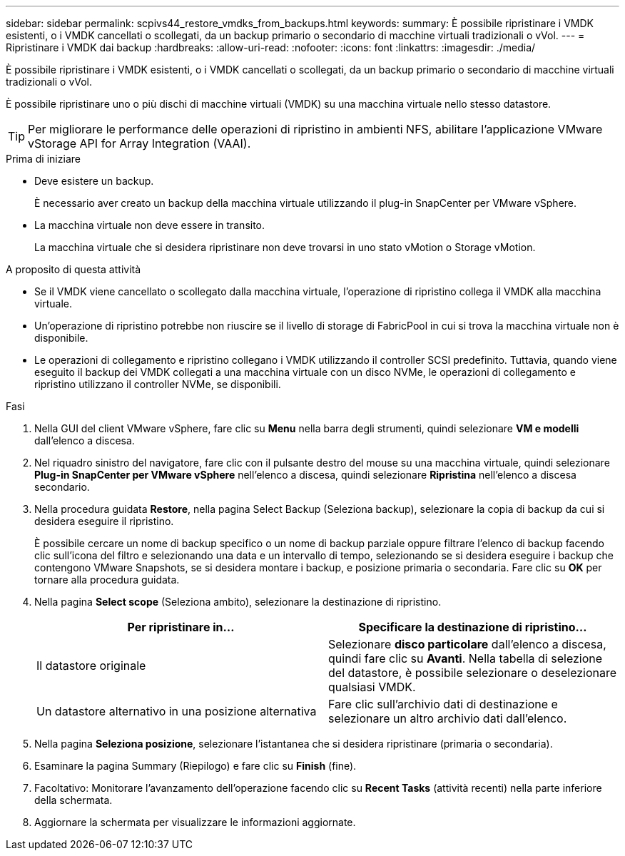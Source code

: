 ---
sidebar: sidebar 
permalink: scpivs44_restore_vmdks_from_backups.html 
keywords:  
summary: È possibile ripristinare i VMDK esistenti, o i VMDK cancellati o scollegati, da un backup primario o secondario di macchine virtuali tradizionali o vVol. 
---
= Ripristinare i VMDK dai backup
:hardbreaks:
:allow-uri-read: 
:nofooter: 
:icons: font
:linkattrs: 
:imagesdir: ./media/


[role="lead"]
È possibile ripristinare i VMDK esistenti, o i VMDK cancellati o scollegati, da un backup primario o secondario di macchine virtuali tradizionali o vVol.

È possibile ripristinare uno o più dischi di macchine virtuali (VMDK) su una macchina virtuale nello stesso datastore.


TIP: Per migliorare le performance delle operazioni di ripristino in ambienti NFS, abilitare l'applicazione VMware vStorage API for Array Integration (VAAI).

.Prima di iniziare
* Deve esistere un backup.
+
È necessario aver creato un backup della macchina virtuale utilizzando il plug-in SnapCenter per VMware vSphere.

* La macchina virtuale non deve essere in transito.
+
La macchina virtuale che si desidera ripristinare non deve trovarsi in uno stato vMotion o Storage vMotion.



.A proposito di questa attività
* Se il VMDK viene cancellato o scollegato dalla macchina virtuale, l'operazione di ripristino collega il VMDK alla macchina virtuale.
* Un'operazione di ripristino potrebbe non riuscire se il livello di storage di FabricPool in cui si trova la macchina virtuale non è disponibile.
* Le operazioni di collegamento e ripristino collegano i VMDK utilizzando il controller SCSI predefinito. Tuttavia, quando viene eseguito il backup dei VMDK collegati a una macchina virtuale con un disco NVMe, le operazioni di collegamento e ripristino utilizzano il controller NVMe, se disponibili.


.Fasi
. Nella GUI del client VMware vSphere, fare clic su *Menu* nella barra degli strumenti, quindi selezionare *VM e modelli* dall'elenco a discesa.
. Nel riquadro sinistro del navigatore, fare clic con il pulsante destro del mouse su una macchina virtuale, quindi selezionare *Plug-in SnapCenter per VMware vSphere* nell'elenco a discesa, quindi selezionare *Ripristina* nell'elenco a discesa secondario.
. Nella procedura guidata *Restore*, nella pagina Select Backup (Seleziona backup), selezionare la copia di backup da cui si desidera eseguire il ripristino.
+
È possibile cercare un nome di backup specifico o un nome di backup parziale oppure filtrare l'elenco di backup facendo clic sull'icona del filtro e selezionando una data e un intervallo di tempo, selezionando se si desidera eseguire i backup che contengono VMware Snapshots, se si desidera montare i backup, e posizione primaria o secondaria. Fare clic su *OK* per tornare alla procedura guidata.

. Nella pagina *Select scope* (Seleziona ambito), selezionare la destinazione di ripristino.
+
|===
| Per ripristinare in… | Specificare la destinazione di ripristino… 


| Il datastore originale | Selezionare *disco particolare* dall'elenco a discesa, quindi fare clic su *Avanti*. Nella tabella di selezione del datastore, è possibile selezionare o deselezionare qualsiasi VMDK. 


| Un datastore alternativo in una posizione alternativa | Fare clic sull'archivio dati di destinazione e selezionare un altro archivio dati dall'elenco. 
|===
. Nella pagina *Seleziona posizione*, selezionare l'istantanea che si desidera ripristinare (primaria o secondaria).
. Esaminare la pagina Summary (Riepilogo) e fare clic su *Finish* (fine).
. Facoltativo: Monitorare l'avanzamento dell'operazione facendo clic su *Recent Tasks* (attività recenti) nella parte inferiore della schermata.
. Aggiornare la schermata per visualizzare le informazioni aggiornate.

